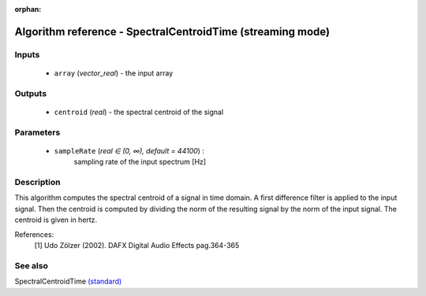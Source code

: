 :orphan:

Algorithm reference - SpectralCentroidTime (streaming mode)
===========================================================

Inputs
------

 - ``array`` (*vector_real*) - the input array

Outputs
-------

 - ``centroid`` (*real*) - the spectral centroid of the signal

Parameters
----------

 - ``sampleRate`` (*real ∈ (0, ∞), default = 44100*) :
     sampling rate of the input spectrum [Hz]

Description
-----------

This algorithm computes the spectral centroid of a signal in time domain. A first difference filter is applied to the input signal. Then the centroid is computed by dividing the norm of the resulting signal by the norm of the input signal. The centroid is given in hertz.

References:
 [1] Udo Zölzer (2002). DAFX Digital Audio Effects pag.364-365



See also
--------

SpectralCentroidTime `(standard) <std_SpectralCentroidTime.html>`__